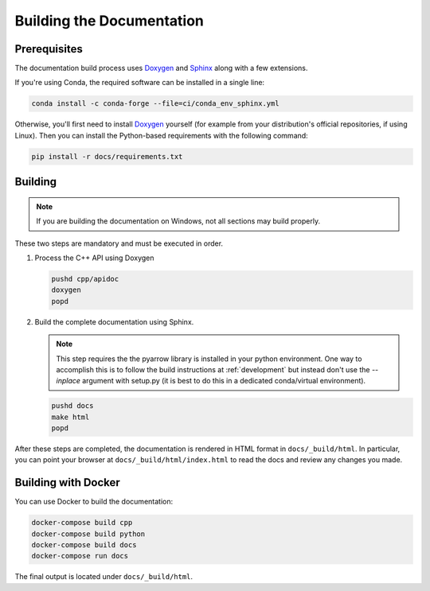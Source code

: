 .. Licensed to the Apache Software Foundation (ASF) under one
.. or more contributor license agreements.  See the NOTICE file
.. distributed with this work for additional information
.. regarding copyright ownership.  The ASF licenses this file
.. to you under the Apache License, Version 2.0 (the
.. "License"); you may not use this file except in compliance
.. with the License.  You may obtain a copy of the License at

..   http://www.apache.org/licenses/LICENSE-2.0

.. Unless required by applicable law or agreed to in writing,
.. software distributed under the License is distributed on an
.. "AS IS" BASIS, WITHOUT WARRANTIES OR CONDITIONS OF ANY
.. KIND, either express or implied.  See the License for the
.. specific language governing permissions and limitations
.. under the License.

.. _building-docs:

Building the Documentation
==========================

Prerequisites
-------------

The documentation build process uses `Doxygen <http://www.doxygen.nl/>`_ and
`Sphinx <http://www.sphinx-doc.org/>`_ along with a few extensions.

If you're using Conda, the required software can be installed in a single line:

.. code-block:: shell

   conda install -c conda-forge --file=ci/conda_env_sphinx.yml

Otherwise, you'll first need to install `Doxygen <http://www.doxygen.nl/>`_
yourself (for example from your distribution's official repositories, if
using Linux).  Then you can install the Python-based requirements with the
following command:

.. code-block:: shell

   pip install -r docs/requirements.txt

Building
--------

.. note::

   If you are building the documentation on Windows, not all sections
   may build properly.

These two steps are mandatory and must be executed in order.

#. Process the C++ API using Doxygen

   .. code-block:: shell

      pushd cpp/apidoc
      doxygen
      popd

#. Build the complete documentation using Sphinx.

   .. note::

      This step requires the the pyarrow library is installed
      in your python environment.  One way to accomplish
      this is to follow the build instructions at :ref:`development`
      but instead don't use the `--inplace` argument with setup.py
      (it is best to do this in a dedicated conda/virtual environment).

   .. code-block:: shell

      pushd docs
      make html
      popd

After these steps are completed, the documentation is rendered in HTML
format in ``docs/_build/html``.  In particular, you can point your browser
at ``docs/_build/html/index.html`` to read the docs and review any changes
you made.


.. _building-docker:

Building with Docker
--------------------

You can use Docker to build the documentation:

.. code-block:: shell

  docker-compose build cpp
  docker-compose build python
  docker-compose build docs
  docker-compose run docs

The final output is located under ``docs/_build/html``.
